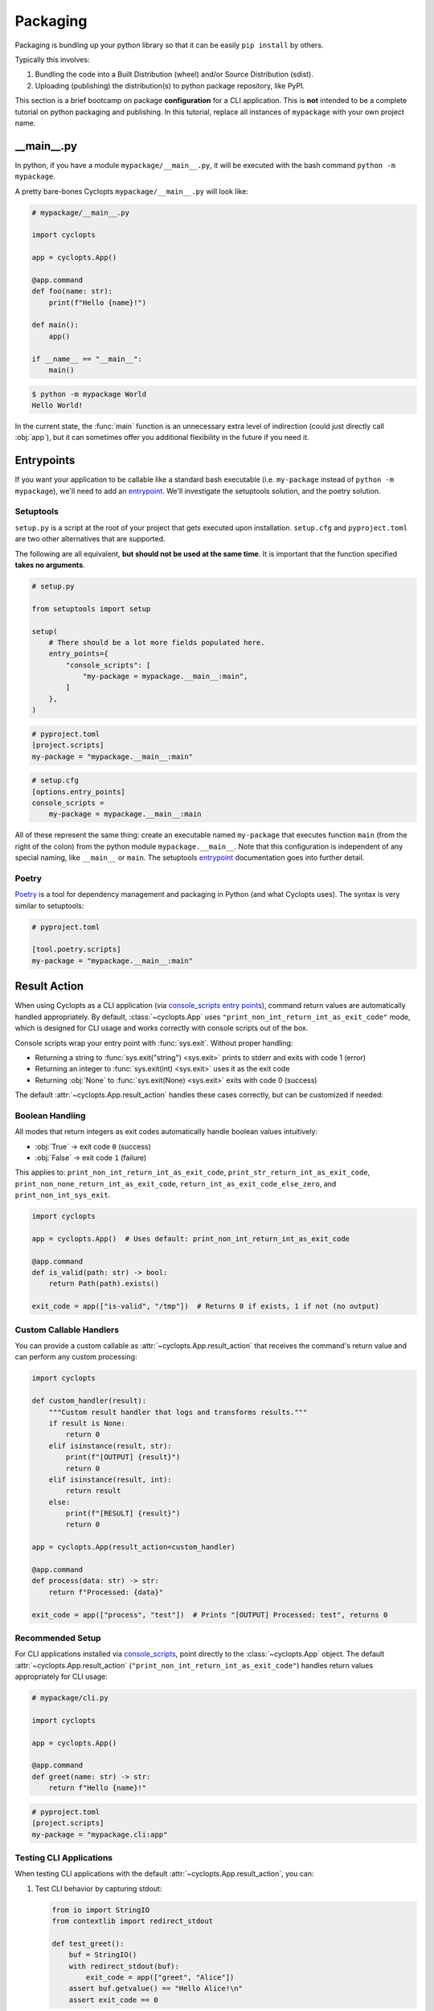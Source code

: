 =========
Packaging
=========
Packaging is bundling up your python library so that it can be easily ``pip install`` by others.

Typically this involves:

1. Bundling the code into a Built Distribution (wheel) and/or Source Distribution (sdist).

2. Uploading (publishing) the distribution(s) to python package repository, like PyPI.

This section is a brief bootcamp on package **configuration** for a CLI application.
This is **not** intended to be a complete tutorial on python packaging and publishing.
In this tutorial, replace all instances of ``mypackage`` with your own project name.

---------------
\_\_main\_\_.py
---------------

In python, if you have a module ``mypackage/__main__.py``, it will be executed with the bash command ``python -m mypackage``.

A pretty bare-bones Cyclopts ``mypackage/__main__.py`` will look like:

.. code-block:: python

   # mypackage/__main__.py

   import cyclopts

   app = cyclopts.App()

   @app.command
   def foo(name: str):
       print(f"Hello {name}!")

   def main():
       app()

   if __name__ == "__main__":
       main()


.. code-block:: console

   $ python -m mypackage World
   Hello World!

In the current state, the :func:`main` function is an unnecessary extra level of indirection (could just directly call :obj:`app`), but it can sometimes offer you additional flexibility in the future if you need it.

-----------
Entrypoints
-----------
If you want your application to be callable like a standard bash executable (i.e. ``my-package`` instead of ``python -m mypackage``), we'll need to add an entrypoint_.
We'll investigate the setuptools solution, and the poetry solution.

^^^^^^^^^^
Setuptools
^^^^^^^^^^
``setup.py`` is a script at the root of your project that gets executed upon installation.
``setup.cfg`` and ``pyproject.toml`` are two other alternatives that are supported.

The following are all equivalent, **but should not be used at the same time**.
It is important that the function specified **takes no arguments**.

.. code-block:: python

    # setup.py

    from setuptools import setup

    setup(
        # There should be a lot more fields populated here.
        entry_points={
            "console_scripts": [
                "my-package = mypackage.__main__:main",
            ]
        },
    )

.. code-block:: toml

   # pyproject.toml
   [project.scripts]
   my-package = "mypackage.__main__:main"

.. code-block:: cfg

    # setup.cfg
    [options.entry_points]
    console_scripts =
        my-package = mypackage.__main__:main

All of these represent the same thing: create an executable named ``my-package`` that executes function ``main`` (from the right of the colon) from the python module ``mypackage.__main__``.
Note that this configuration is independent of any special naming, like ``__main__`` or ``main``.
The setuptools entrypoint_ documentation goes into further detail.

^^^^^^
Poetry
^^^^^^
Poetry_ is a tool for dependency management and packaging in Python (and what Cyclopts uses).
The syntax is very similar to setuptools:

.. code-block:: toml

   # pyproject.toml

   [tool.poetry.scripts]
   my-package = "mypackage.__main__:main"

.. _Result Action:

-------------
Result Action
-------------

When using Cyclopts as a CLI application (via `console_scripts entry points <https://packaging.python.org/en/latest/specifications/entry-points/#use-for-scripts>`_), command return values are automatically handled appropriately. By default, :class:`~cyclopts.App` uses ``"print_non_int_return_int_as_exit_code"`` mode, which is designed for CLI usage and works correctly with console scripts out of the box.

Console scripts wrap your entry point with :func:`sys.exit`. Without proper handling:

- Returning a string to :func:`sys.exit("string") <sys.exit>` prints to stderr and exits with code 1 (error)
- Returning an integer to :func:`sys.exit(int) <sys.exit>` uses it as the exit code
- Returning :obj:`None` to :func:`sys.exit(None) <sys.exit>` exits with code 0 (success)

The default :attr:`~cyclopts.App.result_action` handles these cases correctly, but can be customized if needed:

^^^^^^^^^^^^^^^^^^
Boolean Handling
^^^^^^^^^^^^^^^^^^

All modes that return integers as exit codes automatically handle boolean values intuitively:

- :obj:`True` → exit code ``0`` (success)
- :obj:`False` → exit code ``1`` (failure)

This applies to: ``print_non_int_return_int_as_exit_code``, ``print_str_return_int_as_exit_code``, ``print_non_none_return_int_as_exit_code``, ``return_int_as_exit_code_else_zero``, and ``print_non_int_sys_exit``.

.. code-block:: python

   import cyclopts

   app = cyclopts.App()  # Uses default: print_non_int_return_int_as_exit_code

   @app.command
   def is_valid(path: str) -> bool:
       return Path(path).exists()

   exit_code = app(["is-valid", "/tmp"])  # Returns 0 if exists, 1 if not (no output)

^^^^^^^^^^^^^^^^^^^^^^^^
Custom Callable Handlers
^^^^^^^^^^^^^^^^^^^^^^^^

You can provide a custom callable as :attr:`~cyclopts.App.result_action` that receives the command's return value and can perform any custom processing:

.. code-block:: python

   import cyclopts

   def custom_handler(result):
       """Custom result handler that logs and transforms results."""
       if result is None:
           return 0
       elif isinstance(result, str):
           print(f"[OUTPUT] {result}")
           return 0
       elif isinstance(result, int):
           return result
       else:
           print(f"[RESULT] {result}")
           return 0

   app = cyclopts.App(result_action=custom_handler)

   @app.command
   def process(data: str) -> str:
       return f"Processed: {data}"

   exit_code = app(["process", "test"])  # Prints "[OUTPUT] Processed: test", returns 0

^^^^^^^^^^^^^^^^^
Recommended Setup
^^^^^^^^^^^^^^^^^

For CLI applications installed via `console_scripts <https://packaging.python.org/en/latest/specifications/entry-points/#use-for-scripts>`_, point directly to the :class:`~cyclopts.App` object. The default :attr:`~cyclopts.App.result_action` (``"print_non_int_return_int_as_exit_code"``) handles return values appropriately for CLI usage:

.. code-block:: python

   # mypackage/cli.py

   import cyclopts

   app = cyclopts.App()

   @app.command
   def greet(name: str) -> str:
       return f"Hello {name}!"

.. code-block:: toml

   # pyproject.toml
   [project.scripts]
   my-package = "mypackage.cli:app"

^^^^^^^^^^^^^^^^^^^^^^^^
Testing CLI Applications
^^^^^^^^^^^^^^^^^^^^^^^^

When testing CLI applications with the default :attr:`~cyclopts.App.result_action`, you can:

1. Test CLI behavior by capturing stdout:

   .. code-block:: python

      from io import StringIO
      from contextlib import redirect_stdout

      def test_greet():
          buf = StringIO()
          with redirect_stdout(buf):
              exit_code = app(["greet", "Alice"])
          assert buf.getvalue() == "Hello Alice!\n"
          assert exit_code == 0

2. Create a test-specific :class:`~cyclopts.App` with ``result_action="return_value"``:

   .. code-block:: python

      import cyclopts

      def test_greet_return_value():
          test_app = cyclopts.App(result_action="return_value")
          test_app.update(app)  # Copy commands from CLI app

          result = test_app(["greet", "Alice"])
          assert result == "Hello Alice!"


.. _Poetry: https://python-poetry.org
.. _entrypoint: https://setuptools.pypa.io/en/latest/userguide/entry_point.html#entry-points
